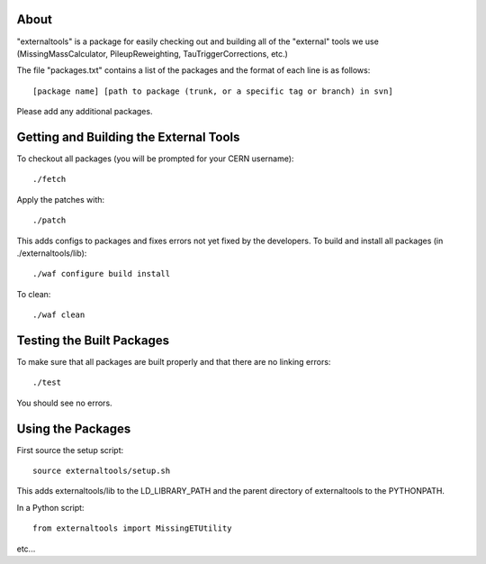 .. -*- mode: rst -*-

About
=====

"externaltools" is a package for easily checking out and building all of the
"external" tools we use (MissingMassCalculator, PileupReweighting,
TauTriggerCorrections, etc.)

The file "packages.txt" contains a list of the packages and the format of each
line is as follows::

   [package name] [path to package (trunk, or a specific tag or branch) in svn]

Please add any additional packages.


Getting and Building the External Tools
=======================================

To checkout all packages (you will be prompted for your CERN username)::

   ./fetch

Apply the patches with::

   ./patch

This adds configs to packages and fixes errors not yet fixed by the developers.
To build and install all packages (in ./externaltools/lib)::

   ./waf configure build install

To clean::

   ./waf clean


Testing the Built Packages
==========================

To make sure that all packages are built properly and that there are no linking
errors::

   ./test

You should see no errors.


Using the Packages
==================

First source the setup script::

   source externaltools/setup.sh

This adds externaltools/lib to the LD_LIBRARY_PATH and the parent directory of
externaltools to the PYTHONPATH.

In a Python script::

   from externaltools import MissingETUtility

etc...
